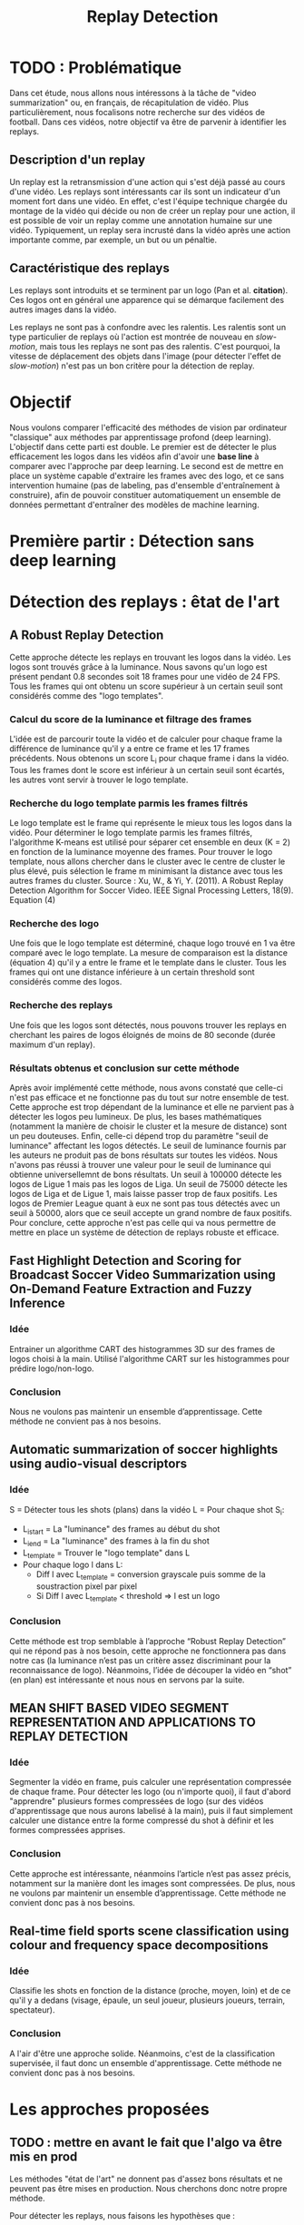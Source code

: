 #+TITLE:Replay Detection



* TODO : Problématique
Dans cet étude, nous allons nous intéressons à la tâche de "video summarization" ou, en français, de récapitulation de vidéo.
Plus particulièrement, nous focalisons notre recherche sur des vidéos de football.
Dans ces vidéos, notre objectif va être de parvenir à identifier les replays.

** Description d'un replay
Un replay est la retransmission d'une action qui s'est déjà passé au cours d'une vidéo.
Les replays sont intéressants car ils sont un indicateur d'un moment fort dans une vidéo.
En effet, c'est l'équipe technique chargée du montage de la vidéo qui décide ou non de créer un replay pour une action, il est possible de voir un replay comme une annotation humaine sur une vidéo.
Typiquement, un replay sera incrusté dans la vidéo après une action importante comme, par exemple, un but ou un pénaltie.

** Caractéristique des replays
Les replays sont introduits et se terminent par un logo (Pan et al. *citation*).
Ces logos ont en général une apparence qui se démarque facilement des autres images dans la vidéo.

Les replays ne sont pas à confondre avec les ralentis. 
Les ralentis sont un type particulier de replays où l'action est montrée de nouveau en /slow-motion/, mais tous les replays ne sont pas des ralentis.
C'est pourquoi, la vitesse de déplacement des objets dans l'image (pour détecter l'effet de /slow-motion/) n'est pas un bon critère pour la détection de replay.


* Objectif
Nous voulons comparer l'efficacité des méthodes de vision par ordinateur "classique" aux méthodes par apprentissage profond (deep learning).
L'objectif dans cette parti est double. Le premier est de détecter le plus efficacement les logos dans les vidéos afin d'avoir une *base line* à comparer avec l'approche par deep learning.
Le second est de mettre en place un système capable d'extraire les frames avec des logo, et ce sans intervention humaine (pas de labeling, pas d'ensemble d'entraînement à construire), afin de pouvoir constituer automatiquement un ensemble de données permettant d'entraîner des modèles de machine learning.


* Première partir : Détection sans deep learning
* Détection des replays : êtat de l'art
** A Robust Replay Detection
Cette approche détecte les replays en trouvant les logos dans la vidéo.
Les logos sont trouvés grâce à la luminance. Nous savons qu'un logo est présent pendant 0.8 secondes soit 18 frames pour une vidéo de 24 FPS. 
Tous les frames qui ont obtenu un score supérieur à un certain seuil sont considérés comme des "logo templates".

*** Calcul du score de la luminance et filtrage des frames
L'idée est de parcourir toute la vidéo et de calculer pour chaque frame la différence de luminance qu'il y a entre ce frame et les 17 frames précédents.
Nous obtenons un score L_i pour chaque frame i dans la vidéo.
Tous les frames dont le score est inférieur à un certain seuil sont écartés, les autres vont servir à trouver le logo template.

*** Recherche du logo template parmis les frames filtrés
Le logo template est le frame qui représente le mieux tous les logos dans la vidéo.
Pour déterminer le logo template parmis les frames filtrés, l'algorithme K-means est utilisé pour séparer cet ensemble en deux (K = 2) en fonction de la luminance moyenne des frames.
Pour trouver le logo template, nous allons chercher dans le cluster avec le centre de cluster le plus élevé, puis sélection le frame m minimisant la distance avec tous les autres frames du cluster.
[[file:robust_calc_dist.JPG]]
Source : Xu, W., & Yi, Y. (2011). A Robust Replay Detection Algorithm for Soccer Video. IEEE Signal Processing Letters, 18(9). Equation (4)

*** Recherche des logo
Une fois que le logo template est déterminé, chaque logo trouvé en 1 va être comparé avec le logo template.
La mesure de comparaison est la distance (équation 4) qu'il y a entre le frame et le template dans le cluster.
Tous les frames qui ont une distance inférieure à un certain threshold sont considérés comme des logos.

*** Recherche des replays
Une fois que les logos sont détectés, nous pouvons trouver les replays en cherchant les paires de logos éloignés de moins de 80 seconde (durée maximum d'un replay).

*** Résultats obtenus et conclusion sur cette méthode
[[file:robust_res.JPG]]
Après avoir implémenté cette méthode, nous avons constaté que celle-ci n'est pas efficace et ne fonctionne pas du tout sur notre ensemble de test.
Cette approche est trop dépendant de la luminance et elle ne parvient pas à détecter les logos peu lumineux.
De plus, les bases mathématiques (notamment la manière de choisir le cluster et la mesure de distance) sont un peu douteuses.
Enfin, celle-ci dépend trop du paramètre "seuil de luminance" affectant les logos détectés.
Le seuil de luminance fournis par les auteurs ne produit pas de bons résultats sur toutes les vidéos.
Nous n'avons pas réussi à trouver une valeur pour le seuil de luminance qui obtienne universellemnt de bons résultats.
Un seuil à 100000 détecte les logos de Ligue 1 mais pas les logos de Liga.
Un seuil de 75000 détecte les logos de Liga et de Ligue 1, mais laisse passer trop de faux positifs.
Les logos de Premier League quant à eux ne sont pas tous détectés avec un seuil à 50000, alors que ce seuil accepte un grand nombre de faux positifs.
Pour conclure, cette approche n'est pas celle qui va nous permettre de mettre en place un système de détection de replays robuste et efficace.

** Fast Highlight Detection and Scoring for Broadcast Soccer Video Summarization using On-Demand Feature Extraction and Fuzzy Inference
*** Idée
Entrainer un algorithme CART des histogrammes 3D sur des frames de logos choisi à la main.
Utilisé l'algorithme CART sur les histogrammes pour prédire logo/non-logo.

*** Conclusion
Nous ne voulons pas maintenir un ensemble d’apprentissage. Cette méthode ne convient pas à nos besoins.

** Automatic summarization of soccer highlights using audio-visual descriptors
*** Idée
S = Détecter tous les shots (plans) dans la vidéo 
L = Pour chaque shot S_i:
- L_i_start = La "luminance" des frames au début du shot 
- L_i_end = La "luminance" des frames à la fin du shot 
- L_template = Trouver le "logo template" dans L 
- Pour chaque logo l dans L:
    - Diff l avec L_template = conversion grayscale puis somme de la soustraction pixel par pixel
    - Si Diff l avec L_template < threshold => l est un logo 

*** Conclusion
Cette méthode est trop semblable à l’approche “Robust Replay Detection” qui ne répond pas à nos besoin, 
cette approche ne fonctionnera pas dans notre cas (la luminance n’est pas un critère assez discriminant
pour la reconnaissance de logo). Néanmoins, l’idée de découper la vidéo en “shot” (en plan) est
intéressante et nous nous en servons par la suite.

** MEAN SHIFT BASED VIDEO SEGMENT REPRESENTATION AND APPLICATIONS TO REPLAY DETECTION

*** Idée
Segmenter la vidéo en frame, puis calculer une représentation compressée de chaque frame. 
Pour détecter les logo (ou n'importe quoi), il faut d'abord "apprendre" plusieurs formes
compressées de logo (sur des vidéos d'apprentissage que nous aurons labelisé à la main), 
puis il faut simplement calculer une distance entre la forme compressé du shot à définir
et les formes compressées apprises.

*** Conclusion
Cette approche est intéressante, néanmoins l’article n’est pas assez précis, notamment 
sur la manière dont les images sont compressées. De plus, nous ne voulons par maintenir 
un ensemble d’apprentissage. Cette méthode ne convient donc pas à nos besoins.

** Real-time field sports scene classification using colour and frequency space decompositions
*** Idée
Classifie les shots en fonction de la distance (proche, moyen, loin) et de ce qu'il y a 
dedans (visage, épaule, un seul joueur,  plusieurs joueurs, terrain, spectateur). 

*** Conclusion
A l'air d'être une approche solide. Néanmoins, c'est de la classification supervisée,
il faut donc un ensemble d'apprentissage. Cette méthode ne convient donc pas à nos besoins.


* Les approches proposées
** TODO : mettre en avant le fait que l'algo va être mis en prod
Les méthodes "état de l'art" ne donnent pas d'assez bons résultats et ne peuvent 
pas être mises en production. Nous cherchons donc notre propre méthode.

Pour détecter les replays, nous faisons les hypothèses que :
- un replay a un logo de début (I)
- un replay a un logo de fin (II)
- les logos de début et de fin sont les mêmes (III)
- les logos ont une forme facilement reconnaissable qui se distingue des  autres images dans la vidéo (IV)
- un replay dure entre 2 et 90 secondes (V)

Nous proposons plusieurs approches permettant de détecter les logo de replay dans
les vidéo de sport. Dans cette partie, chacune de ces approches n'utilisent que des algorithmes
de computer vision classique (flouttage, filtre de Canny, ORB, ...) et des algorithmes de machine 
learning non-supervisés (K-NN).
Ces restrictions s'appliquent pour les raisons suivantes :
- le programme doit être le plus rapide possible (les réseaux de neurones sont en général trop lents,
  trop exigeant en ressource); d'où le choix d'algorithme plus simple.
- si la solution doit être mise en production, il est préférable de ne pas avoir d'ensemble d'apprentissage
  à obtenir ou maintenir; d'où le choix d'algorithme non-supervisé uniquement.

** Détection des plans
Les approches que nous proposons itérent sur tous les frames de la vidéo, à la recherche des
logo pouvant se trouver au début et à la fin des replays. Si nous faisons l'hypothèse qu'un 
replay entraînera toujours un changement de plan, alors au lieu de rechercher les logo
parmi tous les frames de la vidéo, nous réduisons la recherche à tous les frames qui sont entre deux
plans.
*** ONLINE, SIMULTANEOUS SHOT BOUNDARY DETECTION AND KEY FRAME EXTRACTION FOR SPORTS VIDEOS USING RANK TRACING
Cette méthode est proposée par W. Abd-Almageed en 2008.

Chaque frame est converti en HSV et les histogrammes H, S et V sont calculés. 
Un vecteur est formé pour chaque frame à partir de ces histogrammes.

Ensuite, une matrice M de dimension N * L, représentant une fenêtre de N frames va
être formée à partir de ces vecteurs, où L est la taille des histogrammes et N la taille de la fenêtre.

L'algorithme SVD (singular value decomposition) va être appliquée sur M. M = UWV, 
où W est la matrice de valeur singulière. 

Les diagonales de la matrice W comportent des poids S ordonnées de manière non croissante. 
Le premier poid S_1 est le poid maximal. Ces poids représentent l'information contenu dans le vecteur V.

Nous allons assigner un rang à la matrice M,  ce rang va être égal au nombre d'élement s dans S 
tel que s/S1 > threshold. Le rang va être calculé pour chaque fenêtre de frame dans la vidéo. 

Si le rang d'une fenêtre est plus que grand que le rang de la fenêtre avant elle, alors le 
contenu visuel de la fenêtre est différent de la fenêtre précédente. 
A l'inverse, si le rang est inférieure à la fenêtre précédente, 
alors le contenu visuel se stabilise. S'il est de 1, alors c'est stable.

Le début d'un frame est celui qui maximise le rang parmis les fenêtres environnantes.

**** Résultats obtenus et conclusion
Cette méthode pour trouver les plans dans une vidéo est très efficace, et constitue la
base de la suite de notre recherche. 

En effet, avant de segmenter la vidéo en plan, nous comparions  N frames , où N peut être 
aussi grand que 400000 (pour des vidéo de 120 minutes à 60 fps), il est impensable d’utiliser 
un algorithme en O(N²), par exemple en comparant toutes les frames entre elles, avec un N aussi grand.

Après avoir segmenter la vidéo en plan, nous obtenons un N’ au alentours de 2000 pour une vidéo
de 120 minutes à 60 fps. Nous pouvons donc nous permettre d’utiliser des algorithmes plus 
complexes que sans la segmentation en plan.
De plus, la segmentation en plan réduit le champs de recherche des frames logo, 
et donc le nombre de faux positifs potentiels.


* Première approche : ORB
Dans cette approche, nous cherchons à reconnaître les logo dans la vidéo.
Pour ce faire, nous optons pour une approche de clustering. L'idée 
est de clusteriser la vidéo en deux groupe : un groupe pour les frames 
logo, et un autre groupe pour les frames non-logo.

** Extraction des caractéristiques
OpenCV permet d'extraire des features à partir des images (détection des bords 
des objets dans l'image).
A partir de ça, nous pouvons représenter l'image comme un vecteur de feature.
Les méthodes d'extraction sont ORB et AKAZE.

** KMeans
OpenCV implémente aussi l'algorithme KMeans. Celui-ci permet de regrouper les
objets similaires en fonction de leur feature. Dans notre cas, il va nous 
permettre de créer 2 groupes d'images : logo / non logo.
L'avantage de KMeans est qu'il est est très rapide et assez efficace dans la
plupart des cas. C'est l'un des algorithmes de clusterisation les plus utilisés.


** Expérimentation et résultat:
Ensemble de test : une vidéo de ligue 1, une vidéo de liga, une vidéo de 
premier league et une vidéo NFL.
Dans toutes les expérimentations, la vidéo est découpée en shot (plan). 
Soit S l'ensemble des shots.

** 1 frame par shot
[[file:orb_simple_res.JPG]]
- Récupérer le frame à la fin de chaque shot
  - nous obtenons |S| frame
- Pour chaque frame, calculer ses features (orb ou akaze)
  - Nous obtenons |S| vecteurs
- Utiliser KMeans avec K=2 pour séparer les vecteurs en deux groupes 
  - le groupe le plus petit est le groupe des logo

Résultats : 
*** TODO meilleurs res
Mauvais sur toutes les vidéos

** W frames par shot:
- Récupérer W frames pour chaque shot 
  - nous obtenons |S*W| frame, où W est le nombre de frame
- Pour chaque frame, calculer ses features (orb ou akaze) 
  - nous obtenons |S*W| vecteurs
- Utiliser KMeans avec K=2 pour séparer les vecteurs en deux groupes 
  - le groupe le plus petit est le groupe des logo

Résultats : 
Mauvais sur toutes les vidéos

** 1 fenêtre de frame par shot:
[[file:akaze_window_res.JPG]]
- Récupérer W frames pour chaque shot, les régrouper en une fenêtre
  - nous obtenons |S| fenêtre de dimension W, où W est le nombre de frame
- Pour chaque fenêtre, calculer ses features (orb ou akaze) 
  - Nous obtenons un vecteur de dimension |S*W|
- Utiliser KMeans avec K=2 pour séparer les vecteurs en deux groupes 
  - le groupe le plus petit est le groupe des logo

Résultats:
De bons résultats sur la vidéo de PL.
Mauvais résultats sur les autres vidéos.


** 1 fenêtre de frame par shot et différence des frames dans la fenêtre:
[[file:orb_window_diff_res.JPG]]
- Récupérer W frames pour chaque shot, les régrouper en une fenêtre
  - nous obtenons |S| fenêtre de dimension W, où W est le nombre de frame
- Pour chaque fenêtre, calculer la matrice M égale à la différence de toute 
  les autres frames dans la fenêtre
- Pour chaque matrice de différence, calculer ses features
  - nous obtenons |S| vecteur s
- Utiliser KMeans avec K=2 pour séparer les vecteurs en deux groupes 
  - le groupe le plus petit est le groupe des logo
  
Résultats :
De bons résultats sur la vidéo de PL.
Mauvais résultats sur les autres vidéos.


* Seconde approche : matching de contours
La méthode choisie différe avec les autres sur un point : au lieu de chercher
à différencier les frames logo des frames non-logo, nous allons chercher 
les frames qui ont des formes en commun dans la vidéo.
En effet, d'après l'hypothèse III, il est fort probable que si un frame à 
l'instant t a beaucoup de formes en commun avec un frame à l'instant t', avec 
2 < t' < 90 (hypothèse V), alors il y a un logo à l'instant t et un logo à 
l'instant t', et un replay entre t et '.
** Algorithme 
- Pré traitement sur les shots
  1. Redimensionner 
  2. Cropper
  3. Supprimer le background (s’étendre la dessus)
  4. Détecter le contour (Canny Edge Detection)
  5. Génération des mosaiques TODO : explain this
- Pour chaque mosaique de plan S_A :
  - Pour chaque mosaique de plan S_B après S_A :
    1. Contour_commun = C_A & C_B
    2. Contours_diff = Détection du contour de Contour_commun (cv2.findContours)
    3. Résultat = Ne garder que les contours qui sont assez longs (ceux qui ont au moins K points)
    4. Si Résultat > Seuil : alors S_A et S_B sont des logos potentiels
- Pour chaque logo potentiel LP :
  1. Le comparer avec les autres logo L’ (même procédure qu’en 2)
  2. Si au moins 2 logo L’  match, alors LP est un logo
- Trouver les replays grâce aux logos
        
Pré traitement :
Les frames sont resizé puis cropé vers le centre (pour ne pas avoir l'affichage
en haut de l'écran etc...), puis un blur est appliqué (bilateralFilter, permet 
de filtrer certains faux positifs), et enfin on applique Canny Edge Detection.

Le point 3 de l’algorithme sert à filtrer les éventuels faux positifs. 
Notre algorithme est sensible au plan fixe et aux images avec beaucoup de bruits
(ces images ont beaucoup de contours détectés par l’algorithme de détection de contours). 
Beaucoup de ces faux-positifs peuvent être filtrer lors du pré-traitement sur les plans,
 notamment en rajoutant du blur ou en supprimant le background, néanmoins, nous ne sommes 
pas parvenus à filtrer 100% des faux-positifs.

** Mosaique de plan
*** TODO resize img
[[file:mosaique1.png]]
[[file:mosaique2.png]]
Pour chaque shot deux images au format .png (pas au format jpg, car celui-ci prend trop d'espace disque) sont générées.

Chaque image est de dimension I * I * width * height où I est le nombre de frame dans le shot.

Ces images sont en faites des matrices d'image qui vont permettre de comparer rapidement deux shot.
La première matrice a un décalage d'un frame par ligne, la seconde n'a pas de décalage.

Pour comparer deux shot, il suffit d’appliquer un ET binaire entre les matrices des mosaiques, 
puis de calculer la longueur du conteur dans cette matrice.


[[file:mosaique3.png]]

** Résultats et limitation
Les résultats sans le filtrage des faux positifs (l’étape 3 de l’algorithme) sont un 
bon moyen d’évaluer l’efficacité de notre méthode. 
*** TODO : mettre les résultats ici
Concernant le temps d’exécution, celui-ci est relié presque entièrement à la taille de
la vidéo donnée en entrée, ainsi qu’à la taille des mosaiques.

Les limitations de notre méthode sont les suivantes :
- Dans certaines vidéos, il n’y a pas de logo pour les replays (simple fondu)
- Dans certaines vidéos, les logo de début et fin de replay ne sont pas les mêmes.
- Dans certains vidéos, il y a des logo au début des replays, mais pas de logo à
  la fin des replays (un simple fondu remplace le logo).



* Deuxième partie : Détection avec deep learning

** Etat de l'art
Nous nous intéressons à l'état de l'art concernant la détection d'action
dans les vidéos. En effet, la transition d'un logo s'effectue sur plusieurs 
frames consécutives; il y a donc une composante temporelle à notre recherche,
et nous pouvons considérer la transition d'un logo comme une action.

*** Two-Stream Convolutional Networks for Action Recognition in Videos
Cet article est écrit par Karen Simonyan et Andrew Zisserman. Dans celui-ci,
ils proposent de séparer la tâche de reconnaissance d'action dans les vidéos en 
deux parties : une composante spatiale et une composante temporelle.
La composante spatiale contient l'information concernant sur les objets dans
la vidéo; tandis que la composante temporelle l'information sur les 
déplacements de ces objets et de la caméra. 
A partir de ces observations, les auteurs proposent d'entraîner un classifieur
spatial (Spatial stream ConvNet) et un classifieur temporel (). Ces classifieurs
sont des réseaux de neurones convolutifs profonds. 

**** Classifieur spatial
Ce réseau a une architecture de classifieur d'image classique. Il va permettre
de donner un indice fort pour la prédiction, car certaines actions sont très 
liées à certains objets.
De plus, la recherche dans le domaine de la classification est un domaine à part entière;
toutes les avancées dans le domaine augmenteront l'efficacité de ce classifieur.
Il n'est pas nécessaire d'apprendre ce réseau "from scratch" (de zéro), les approches
de transfer learning sont efficaces.

**** Classifieur temporel
[[file:optical_flow.png]]
Source : Two-Stream Convolutional Networks for Action Recognition in Videos, Figure 2
L'innovation de l'article vient de l'introduction du classifieur temporel.
L'idée est de détecter le mouvement des objets dans la vidéo, car un mouvement
est la représentation d'un objet dans le temps.
Les auteurs appellent leur approche "optical flow stacking".
Dans celle-ci ils utilisent la méthode "optical flow" pour détecter
le mouvement des objets entre des frames consécutives. 
Ces mouvements vont être stockés dans des vecteurs et utilisés par le classifieur.
Ils définissent aussi un hyperparamètre L qui définit la distance maximum entre deux frames
pour laquel il faut calculer l'optical flow. Par exemple, si L=5, alors pour le 
frame #50, il faudra calculer l'optical flow entre le frame #50 et le frame #51; entre
#50 et #52; etc... jusqu'à #50 à #55.

**** Méthode d'évalutation et résultats obtenus
[[file:two_stream_res.png]]
Source : Table 4: Mean accuracy (over three splits) on UCF-101 and HMDB-51.
 
Le classifieur spatial est pré-entrainé avec ImageNet, tandis que le temporel
est entraîné de zéro (car il n'y a pas de réseau déjà entraîné pour cette tâche).
Les dataset utilisés pour l'entraînement et l'évaluation sont UCF-101 et HMDB-51,
contenant à eux deux près de 20000 vidéos annotées.

*Note* Pour calculer la classe d'un frame à l'instant t, les auteurs proposent
deux méthodes :
- fusion par la moyenne (by averaging) : y_t = y_t_spatial + y_t_temporal / 2
- fusion par SVM (by SVM) : un SVM multiclasse linéaire est entrainé pour 
prédire la classe à partir du softmax des scores L2-normalisés.

Les résultats en *link table* montrent l'efficacité de leur méthode par rapport
aux autres approches état de l'art.

Nous pouvons voir que leur approche two-stream avec fusion SVM est la plus 
efficace sur le dataset UCF-101, et qu'elle a aussi de bons résultats sur
HMDB-51.

Ce qui est le plus intéressant dans cet article, c'est l'amélioration
qu'apporte l'ajout de la composante temporelle.
En effet, le classifieur d'image simple (spatial) n'a que 73.0% (UCF-101) et 40.5% (HMBD-51), tandis que le classifieur qui prend en compte l'image et la temporalité (two-stream model) atteint *88.0%* et 59.4%; ce qui est une nette amélioration.
Cet article nous a renforcé dans l'hypothèse qu'il est nécessaire d'étudier une vidéo non pas comme une suite d'image indépendante, mais comme une suite de séquence avec un lien au sein de chaque séquence.
Il semblerai que la temporalité a une très grande importance pour  l'analyse de vidéos.

*** Learning Spatiotemporal Features with 3D Convolutional Networks
Dans cet article, Du Tran et. al proposent une approche pour apprendre les caractéristiques spatio-temporelles dans les vidéos.


*** Temporal Segment Networks: Towards Good Practices for Deep Action Recognition
ConvNet ne peut pas être appliquée à la reconnaîssance d'action dans les vidéos pour deux raisons :
- Les dépendances temporelles éloignées jouent un rôle important dans la compréhension des actions dans les vidéos. Or, les réseaux ConvNet classiques se focalisent sur les dépendances proches (les mouvements brefs).
- Entraîner un réseau de type ConvNet requiert un gros volume de données pour obtenir des performances optimales.
Or, obtenir des ensembles de données annotées et de qualité est une tâche compliquée; le sur apprentissage est un problème important à considérer.


** Scrapping
L'approche par matching de contours convient tout à fait à la tâche de scrapping.
En effet, elle est :
- rapide : moins de *X* minutes sur une machine *machine de référence EC2 (ou autre)* pour une vidéo de 90 minutes à 60 fps
- précise : seulement *X* % de faux positifs sur *Y* logos scrappés

*** Architecture du scrapper
- requête HTTP avec une ID youtube => logo uploadé sur GCP
- image docker (avec le serveur à l'écoute des requêtes) déployée sur le cloud 
Cette architecture est scalaire; ceci nous a permi de scrapper plusieurs vidéos en parallèle et d'obtenir un dataset conséquent.

** Datasets
- Dataset non logo
- Dataset logo
- Dataset logo séparé en fonction du logo (ligue 1, premier league, ...)


** Détection des frames logo
*** Propre modèle
*** VGG net
*** Transfert Learning
*** Comparaison résultat

** Détection des séquences de frames logo

* Appendice
Clustering :
Histogramme : 
Frame : 
Shot : plan
FPS : frame per second / image par seconde
Cropper

* Source
Two-Stream Convolutional Networks for Action Recognition in Videos; Simonyan, Karen; Zisserman, Andrew; 2014
Learning Spatiotemporal Features with 3D Convolutional Networks, Tran, Du; Bourdev, Lubomir; Fergus, Rob; Torresani, Lorenzo; Paluri, Manohar; 2014
Xu, W., & Yi, Y. (2011). A Robust Replay Detection Algorithm for Soccer Video. IEEE Signal Processing Letters, 18(9). Equation (4)